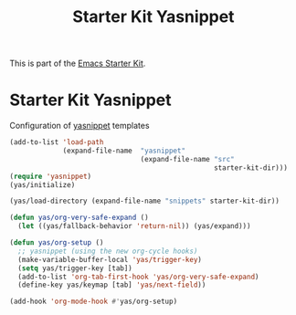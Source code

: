 #+TITLE: Starter Kit Yasnippet
#+OPTIONS: toc:nil num:nil ^:nil

This is part of the [[file:starter-kit.org][Emacs Starter Kit]].

* Starter Kit Yasnippet
Configuration of [[http://code.google.com/p/yasnippet/][yasnippet]] templates
#+begin_src emacs-lisp
(add-to-list 'load-path
             (expand-file-name  "yasnippet"
                                (expand-file-name "src"
                                                  starter-kit-dir)))
(require 'yasnippet)
(yas/initialize)

(yas/load-directory (expand-file-name "snippets" starter-kit-dir))

(defun yas/org-very-safe-expand ()
  (let ((yas/fallback-behavior 'return-nil)) (yas/expand)))

(defun yas/org-setup ()
  ;; yasnippet (using the new org-cycle hooks)
  (make-variable-buffer-local 'yas/trigger-key)
  (setq yas/trigger-key [tab])
  (add-to-list 'org-tab-first-hook 'yas/org-very-safe-expand)
  (define-key yas/keymap [tab] 'yas/next-field))

(add-hook 'org-mode-hook #'yas/org-setup)
#+end_src
